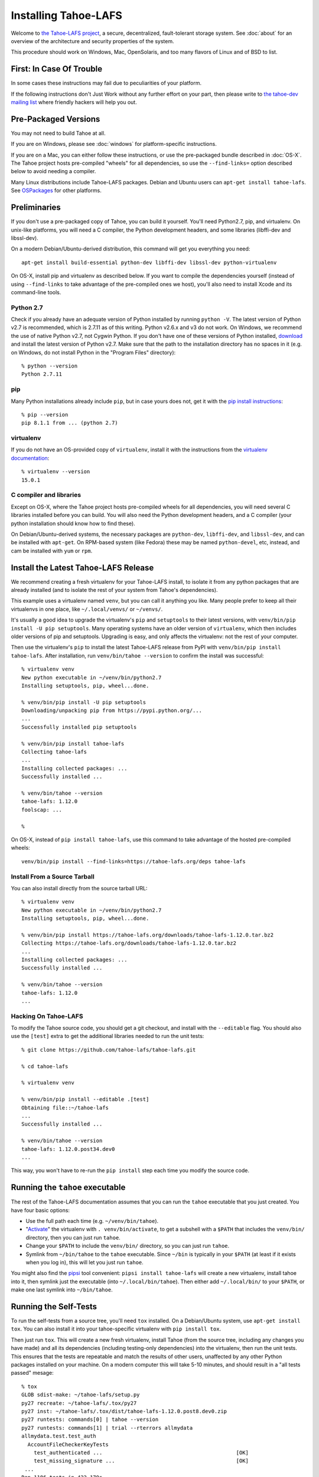 ﻿.. -*- coding: utf-8-with-signature-unix; fill-column: 77 -*-

..
    note: if you aren't reading the rendered form of these docs at
    http://tahoe-lafs.readthedocs.io/en/latest/ , then be aware that any
    ":doc:" links refer to other files in this docs/ directory

*********************
Installing Tahoe-LAFS
*********************

Welcome to `the Tahoe-LAFS project`_, a secure, decentralized, fault-tolerant
storage system. See :doc:`about` for an overview of the architecture and
security properties of the system.

This procedure should work on Windows, Mac, OpenSolaris, and too many flavors
of Linux and of BSD to list.

.. _the Tahoe-LAFS project: https://tahoe-lafs.org

First: In Case Of Trouble
=========================

In some cases these instructions may fail due to peculiarities of your
platform.

If the following instructions don't Just Work without any further effort on
your part, then please write to `the tahoe-dev mailing list`_ where friendly
hackers will help you out.

.. _the tahoe-dev mailing list: https://tahoe-lafs.org/cgi-bin/mailman/listinfo/tahoe-dev

Pre-Packaged Versions
=====================

You may not need to build Tahoe at all.

If you are on Windows, please see :doc:`windows` for platform-specific
instructions.

If you are on a Mac, you can either follow these instructions, or use the
pre-packaged bundle described in :doc:`OS-X`. The Tahoe project hosts
pre-compiled "wheels" for all dependencies, so use the ``--find-links=``
option described below to avoid needing a compiler.

Many Linux distributions include Tahoe-LAFS packages. Debian and Ubuntu users
can ``apt-get install tahoe-lafs``. See `OSPackages`_ for other
platforms.

.. _OSPackages: https://tahoe-lafs.org/trac/tahoe-lafs/wiki/OSPackages


Preliminaries
=============

If you don't use a pre-packaged copy of Tahoe, you can build it yourself.
You'll need Python2.7, pip, and virtualenv. On unix-like platforms, you will
need a C compiler, the Python development headers, and some libraries
(libffi-dev and libssl-dev).

On a modern Debian/Ubuntu-derived distribution, this command will get you
everything you need::

    apt-get install build-essential python-dev libffi-dev libssl-dev python-virtualenv

On OS-X, install pip and virtualenv as described below. If you want to
compile the dependencies yourself (instead of using ``--find-links`` to take
advantage of the pre-compiled ones we host), you'll also need to install
Xcode and its command-line tools.

Python 2.7
----------

Check if you already have an adequate version of Python installed by running
``python -V``. The latest version of Python v2.7 is recommended, which is
2.7.11 as of this writing. Python v2.6.x and v3 do not work. On Windows, we
recommend the use of native Python v2.7, not Cygwin Python. If you don't have
one of these versions of Python installed, `download`_ and install the latest
version of Python v2.7. Make sure that the path to the installation directory
has no spaces in it (e.g. on Windows, do not install Python in the "Program
Files" directory)::

    % python --version
    Python 2.7.11

.. _download: https://www.python.org/downloads/

pip
---

Many Python installations already include ``pip``, but in case yours does
not, get it with the `pip install instructions`_::

    % pip --version
    pip 8.1.1 from ... (python 2.7)

.. _pip install instructions: https://pip.pypa.io/en/stable/installing/

virtualenv
----------

If you do not have an OS-provided copy of ``virtualenv``, install it with the
instructions from the `virtualenv documentation`_::


    % virtualenv --version
    15.0.1

.. _virtualenv documentation: https://virtualenv.pypa.io/en/latest/installation.html

C compiler and libraries
------------------------

Except on OS-X, where the Tahoe project hosts pre-compiled wheels for all
dependencies, you will need several C libraries installed before you can
build. You will also need the Python development headers, and a C compiler
(your python installation should know how to find these).

On Debian/Ubuntu-derived systems, the necessary packages are ``python-dev``,
``libffi-dev``, and ``libssl-dev``, and can be installed with ``apt-get``. On
RPM-based system (like Fedora) these may be named ``python-devel``, etc,
instead, and cam be installed with ``yum`` or ``rpm``.

Install the Latest Tahoe-LAFS Release
=====================================

We recommend creating a fresh virtualenv for your Tahoe-LAFS install, to
isolate it from any python packages that are already installed (and to
isolate the rest of your system from Tahoe's dependencies).

This example uses a virtualenv named ``venv``, but you can call it anything
you like. Many people prefer to keep all their virtualenvs in one place, like
``~/.local/venvs/`` or ``~/venvs/``.

It's usually a good idea to upgrade the virtualenv's ``pip`` and
``setuptools`` to their latest versions, with ``venv/bin/pip install -U pip
setuptools``. Many operating systems have an older version of ``virtualenv``,
which then includes older versions of pip and setuptools. Upgrading is easy,
and only affects the virtualenv: not the rest of your computer.

Then use the virtualenv's ``pip`` to install the latest Tahoe-LAFS release
from PyPI with ``venv/bin/pip install tahoe-lafs``. After installation, run
``venv/bin/tahoe --version`` to confirm the install was successful::

 % virtualenv venv
 New python executable in ~/venv/bin/python2.7
 Installing setuptools, pip, wheel...done.
 
 % venv/bin/pip install -U pip setuptools
 Downloading/unpacking pip from https://pypi.python.org/...
 ...
 Successfully installed pip setuptools
 
 % venv/bin/pip install tahoe-lafs
 Collecting tahoe-lafs
 ...
 Installing collected packages: ...
 Successfully installed ...
 
 % venv/bin/tahoe --version
 tahoe-lafs: 1.12.0
 foolscap: ...
 
 %

On OS-X, instead of ``pip install tahoe-lafs``, use this command to take
advantage of the hosted pre-compiled wheels::

 venv/bin/pip install --find-links=https://tahoe-lafs.org/deps tahoe-lafs


Install From a Source Tarball
-----------------------------

You can also install directly from the source tarball URL::

 % virtualenv venv
 New python executable in ~/venv/bin/python2.7
 Installing setuptools, pip, wheel...done.
 
 % venv/bin/pip install https://tahoe-lafs.org/downloads/tahoe-lafs-1.12.0.tar.bz2
 Collecting https://tahoe-lafs.org/downloads/tahoe-lafs-1.12.0.tar.bz2
 ...
 Installing collected packages: ...
 Successfully installed ...
 
 % venv/bin/tahoe --version
 tahoe-lafs: 1.12.0
 ...


Hacking On Tahoe-LAFS
---------------------

To modify the Tahoe source code, you should get a git checkout, and install
with the ``--editable`` flag. You should also use the ``[test]`` extra to get
the additional libraries needed to run the unit tests::

 % git clone https://github.com/tahoe-lafs/tahoe-lafs.git
 
 % cd tahoe-lafs
 
 % virtualenv venv
 
 % venv/bin/pip install --editable .[test]
 Obtaining file::~/tahoe-lafs
 ...
 Successfully installed ...
 
 % venv/bin/tahoe --version
 tahoe-lafs: 1.12.0.post34.dev0
 ...

This way, you won't have to re-run the ``pip install`` step each time you
modify the source code.

Running the ``tahoe`` executable
================================

The rest of the Tahoe-LAFS documentation assumes that you can run the
``tahoe`` executable that you just created. You have four basic options:

* Use the full path each time (e.g. ``~/venv/bin/tahoe``).
* "`Activate`_" the virtualenv with ``. venv/bin/activate``, to get a
  subshell with a ``$PATH`` that includes the ``venv/bin/`` directory, then
  you can just run ``tahoe``.
* Change your ``$PATH`` to include the ``venv/bin/`` directory, so you can
  just run ``tahoe``.
* Symlink from ``~/bin/tahoe`` to the ``tahoe`` executable. Since ``~/bin``
  is typically in your ``$PATH`` (at least if it exists when you log in),
  this will let you just run ``tahoe``.

You might also find the `pipsi`_ tool convenient: ``pipsi install
tahoe-lafs`` will create a new virtualenv, install tahoe into it, then
symlink just the executable (into ``~/.local/bin/tahoe``). Then either add
``~/.local/bin/`` to your ``$PATH``, or make one last symlink into
``~/bin/tahoe``.

.. _Activate: https://virtualenv.pypa.io/en/latest/userguide.html#activate-script
.. _pipsi: https://pypi.python.org/pypi/pipsi/0.9

Running the Self-Tests
======================

To run the self-tests from a source tree, you'll need ``tox`` installed. On a
Debian/Ubuntu system, use ``apt-get install tox``. You can also install it
into your tahoe-specific virtualenv with ``pip install tox``.

Then just run ``tox``. This will create a new fresh virtualenv, install Tahoe
(from the source tree, including any changes you have made) and all its
dependencies (including testing-only dependencies) into the virtualenv, then
run the unit tests. This ensures that the tests are repeatable and match the
results of other users, unaffected by any other Python packages installed on
your machine. On a modern computer this will take 5-10 minutes, and should
result in a "all tests passed" mesage::

 % tox
 GLOB sdist-make: ~/tahoe-lafs/setup.py
 py27 recreate: ~/tahoe-lafs/.tox/py27
 py27 inst: ~/tahoe-lafs/.tox/dist/tahoe-lafs-1.12.0.post8.dev0.zip
 py27 runtests: commands[0] | tahoe --version
 py27 runtests: commands[1] | trial --rterrors allmydata
 allmydata.test.test_auth
   AccountFileCheckerKeyTests
     test_authenticated ...                                           [OK]
     test_missing_signature ...                                       [OK]
  ...
 Ran 1186 tests in 423.179s
 
 PASSED (skips=7, expectedFailures=3, successes=1176)
 __________________________ summary ___________________________________
   py27: commands succeeded
   congratulations :) 

Common Problems
===============

If you see an error like ``fatal error: Python.h: No such file or directory``
while compiling the dependencies, you need the Python development headers. If
you are on a Debian or Ubuntu system, you can install them with ``sudo
apt-get install python-dev``. On RedHat/Fedora, install ``python-devel``.

Similar errors about ``openssl/crypto.h`` indicate that you are missing the
OpenSSL development headers (``libssl-dev``). Likewise ``ffi.h`` means you
need ``libffi-dev``.


Using Tahoe-LAFS
================

Now you are ready to deploy a decentralized filesystem. You will use the
``tahoe`` executable to create, configure, and launch your Tahoe-LAFS nodes.
See :doc:`running` for instructions on how to do that.

